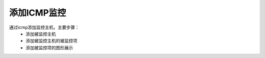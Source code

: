 
.. _server-linux-zabbix-icmp:

==================================
添加ICMP监控
==================================

通过icmp添加监控主机，主要步骤：
    - 添加被监控主机
    - 添加被监控主机的被监控项
    - 添加被监控项的图形展示


.. image:: /images/server/linux/zabbix-config/icmp/zabbix-icmp001.png
    :align: center
    :height: 450 px
    :width: 800 px



.. image:: /images/server/linux/zabbix-config/icmp/zabbix-icmp002.png
    :align: center
    :height: 450 px
    :width: 800 px

.. image:: /images/server/linux/zabbix-config/icmp/zabbix-icmp003.png
    :align: center
    :height: 450 px
    :width: 800 px


.. image:: /images/server/linux/zabbix-config/icmp/zabbix-icmp004.png
    :align: center
    :height: 450 px
    :width: 800 px

.. image:: /images/server/linux/zabbix-config/icmp/zabbix-icmp005.png
    :align: center
    :height: 450 px
    :width: 800 px

.. image:: /images/server/linux/zabbix-config/icmp/zabbix-icmp006.png
    :align: center
    :height: 450 px
    :width: 800 px


.. image:: /images/server/linux/zabbix-config/icmp/zabbix-icmp007.png
    :align: center
    :height: 450 px
    :width: 800 px


.. image:: /images/server/linux/zabbix-config/icmp/zabbix-icmp008.png
    :align: center
    :height: 450 px
    :width: 800 px

.. image:: /images/server/linux/zabbix-config/icmp/zabbix-icmp009.png
    :align: center
    :height: 450 px
    :width: 800 px

.. image:: /images/server/linux/zabbix-config/icmp/zabbix-icmp010.png
    :align: center
    :height: 450 px
    :width: 800 px



.. image:: /images/server/linux/zabbix-config/icmp/zabbix-icmp011.png
    :align: center
    :height: 150 px
    :width: 800 px


.. image:: /images/server/linux/zabbix-config/icmp/zabbix-icmp012.png
    :align: center
    :height: 450 px
    :width: 800 px

.. image:: /images/server/linux/zabbix-config/icmp/zabbix-icmp013.png
    :align: center
    :height: 450 px
    :width: 800 px


.. image:: /images/server/linux/zabbix-config/icmp/zabbix-icmp014.png
    :align: center
    :height: 450 px
    :width: 800 px










